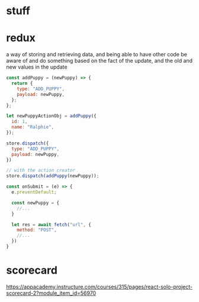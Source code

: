 * stuff

* redux

a way of storing and retrieving data, and being able to have other
code be aware of and do something based on the fact of the update, and
the old and new values in the update

#+begin_src js
  const addPuppy = (newPuppy) => {
    return {
      type: "ADD_PUPPY",
      payload: newPuppy,
    };
  };

  let newPuppyActionObj = addPuppy({
    id: 1,
    name: "Ralphie",
  });

  store.dispatch({
    type: "ADD_PUPPY",
    payload: newPuppy,
  })

  // with the action creator
  store.dispatch(addPuppy(newPuppy));

  const onSubmit = (e) => {
    e.preventDefault;

    const newPuppy = {
      //...
    }

    let res = await fetch("url", {
      method: "POST",
      //...
    })
  }
#+end_src

* scorecard

https://appacademy.instructure.com/courses/315/pages/react-solo-project-scorecard-2?module_item_id=56970
